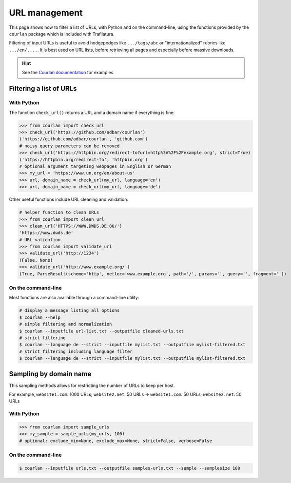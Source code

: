 URL management
==============

.. meta::
    :description lang=en:
        This page shows how to filter a list of URLs, with Python and on the command-line,
        using the functions provided by the included courlan package.


This page shows how to filter a list of URLs, with Python and on the command-line, using the functions provided by the ``courlan`` package which is included with Trafilatura.

Filtering of input URLs is useful to avoid hodgepodges like ``.../tags/abc`` or "internationalized" rubrics like ``.../en/....``. It is best used on URL lists, before retrieving all pages and especially before massive downloads.


.. hint::
    See the `Courlan documentation <https://github.com/adbar/courlan>`_ for examples.


Filtering a list of URLs
------------------------

With Python
~~~~~~~~~~~

The  function ``check_url()`` returns a URL and a domain name if everything is fine:

.. code-block:: python

    >>> from courlan import check_url
    >>> check_url('https://github.com/adbar/courlan')
    ('https://github.com/adbar/courlan', 'github.com')
    # noisy query parameters can be removed
    >>> check_url('https://httpbin.org/redirect-to?url=http%3A%2F%2Fexample.org', strict=True)
    ('https://httpbin.org/redirect-to', 'httpbin.org')
    # optional argument targeting webpages in English or German
    >>> my_url = 'https://www.un.org/en/about-us'
    >>> url, domain_name = check_url(my_url, language='en')
    >>> url, domain_name = check_url(my_url, language='de')


Other useful functions include URL cleaning and validation:

.. code-block:: python

    # helper function to clean URLs
    >>> from courlan import clean_url
    >>> clean_url('HTTPS://WWW.DWDS.DE:80/')
    'https://www.dwds.de'
    # URL validation
    >>> from courlan import validate_url
    >>> validate_url('http://1234')
    (False, None)
    >>> validate_url('http://www.example.org/')
    (True, ParseResult(scheme='http', netloc='www.example.org', path='/', params='', query='', fragment=''))




On the command-line
~~~~~~~~~~~~~~~~~~~

Most fonctions are also available through a command-line utility:

.. code-block:: bash

    # display a message listing all options
    $ courlan --help
    # simple filtering and normalization
    $ courlan --inputfile url-list.txt --outputfile cleaned-urls.txt
    # strict filtering
    $ courlan --language de --strict --inputfile mylist.txt --outputfile mylist-filtered.txt
    # strict filtering including language filter
    $ courlan --language de --strict --inputfile mylist.txt --outputfile mylist-filtered.txt






Sampling by domain name
-----------------------


This sampling methods allows for restricting the number of URLs to keep per host.

For example, ``website1.com``: 1000 URLs; ``website2.net``: 50 URLs → ``website1.com``: 50 URLs; ``website2.net``: 50 URLs


With Python
~~~~~~~~~~~

.. code-block:: python

    >>> from courlan import sample_urls
    >>> my_sample = sample_urls(my_urls, 100)
    # optional: exclude_min=None, exclude_max=None, strict=False, verbose=False
    

On the command-line
~~~~~~~~~~~~~~~~~~~

.. code-block:: bash

    $ courlan --inputfile urls.txt --outputfile samples-urls.txt --sample --samplesize 100


..
  Blacklisting
  ------------






